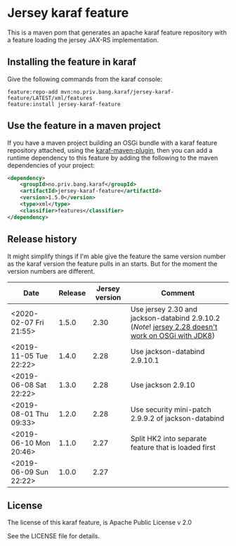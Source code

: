 * Jersey karaf feature

This is a maven pom that generates an apache karaf feature repository with a feature loading the jersey JAX-RS implementation.

[[https://maven-badges.herokuapp.com/maven-central/no.priv.bang.karaf/jersey-karaf-feature][file:https://maven-badges.herokuapp.com/maven-central/no.priv.bang.karaf/jersey-karaf-feature/badge.svg]]

** Installing the feature in karaf

Give the following commands from the karaf console:
#+BEGIN_EXAMPLE
  feature:repo-add mvn:no.priv.bang.karaf/jersey-karaf-feature/LATEST/xml/features
  feature:install jersey-karaf-feature
#+END_EXAMPLE

** Use the feature in a maven project

If you have a maven project building an OSGi bundle with a karaf feature repository attached, using the [[https://svn.apache.org/repos/asf/karaf/site/production/manual/latest/karaf-maven-plugin.html#_using_the_karaf_maven_plugin][karaf-maven-plugin]], then you can add a runtime dependency to this feature by adding the following to the maven dependencies of your project:
#+BEGIN_SRC xml
  <dependency>
      <groupId>no.priv.bang.karaf</groupId>
      <artifactId>jersey-karaf-feature</artifactId>
      <version>1.5.0</version>
      <type>xml</type>
      <classifier>features</classifier>
  </dependency>
#+END_SRC

** Release history

It might simplify things if I'm able give the feature the same version number as the karaf version the feature pulls in an starts.  But for the moment the version numbers are different.

| Date                   | Release | Jersey version | Comment                                                                                            |
|------------------------+---------+----------------+----------------------------------------------------------------------------------------------------|
| <2020-02-07 Fri 21:55> |   1.5.0 |           2.30 | Use jersey 2.30 and jackson-databind 2.9.10.2 (/Note/! [[https://github.com/eclipse-ee4j/jersey/issues/4156][jersey 2.28 doesn't work on OSGi with JDK8]]) |
| <2019-11-05 Tue 22:22> |   1.4.0 |           2.28 | Use jackson-databind 2.9.10.1                                                                      |
| <2019-06-08 Sat 22:22> |   1.3.0 |           2.28 | Use jackson 2.9.10                                                                                 |
| <2019-08-01 Thu 09:33> |   1.2.0 |           2.28 | Use security mini-patch 2.9.9.2 of jackson-databind                                                |
| <2019-06-10 Mon 20:46> |   1.1.0 |           2.27 | Split HK2 into separate feature that is loaded first                                               |
| <2019-06-09 Sun 22:22> |   1.0.0 |           2.27 |                                                                                                    |

** License

The license of this karaf feature, is Apache Public License v 2.0

See the LICENSE file for details.
